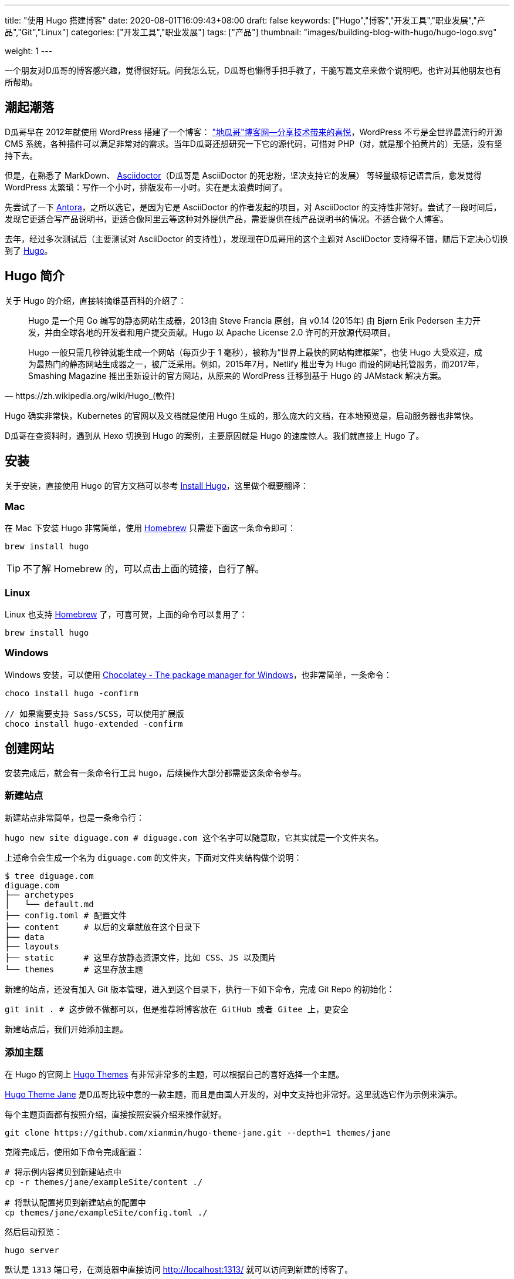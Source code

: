 ---
title: "使用 Hugo 搭建博客"
date: 2020-08-01T16:09:43+08:00
draft: false
keywords: ["Hugo","博客","开发工具","职业发展","产品","Git","Linux"]
categories: ["开发工具","职业发展"]
tags: ["产品"]
thumbnail: "images/building-blog-with-hugo/hugo-logo.svg"

weight: 1
---


一个朋友对D瓜哥的博客感兴趣，觉得很好玩。问我怎么玩，D瓜哥也懒得手把手教了，干脆写篇文章来做个说明吧。也许对其他朋友也有所帮助。

== 潮起潮落

D瓜哥早在 2012年就使用 WordPress 搭建了一个博客： https://wordpress.diguage.com/["地瓜哥"博客网—分享技术带来的喜悦^]，WordPress 不亏是全世界最流行的开源 CMS 系统，各种插件可以满足非常对的需求。当年D瓜哥还想研究一下它的源代码，可惜对 PHP（对，就是那个拍黄片的）无感，没有坚持下去。

但是，在熟悉了 MarkDown、 https://asciidoctor.org/[Asciidoctor^]（D瓜哥是 AsciiDoctor 的死忠粉，坚决支持它的发展） 等轻量级标记语言后，愈发觉得 WordPress 太繁琐：写作一个小时，排版发布一小时。实在是太浪费时间了。

先尝试了一下 https://antora.org/[Antora^]，之所以选它，是因为它是 AsciiDoctor 的作者发起的项目，对 AsciiDoctor 的支持性非常好。尝试了一段时间后，发现它更适合写产品说明书，更适合像阿里云等这种对外提供产品，需要提供在线产品说明书的情况。不适合做个人博客。

去年，经过多次测试后（主要测试对 AsciiDoctor 的支持性），发现现在D瓜哥用的这个主题对 AsciiDoctor 支持得不错，随后下定决心切换到了 https://gohugo.io/[Hugo^]。

== Hugo 简介

关于 Hugo 的介绍，直接转摘维基百科的介绍了：

[quote, https://zh.wikipedia.org/wiki/Hugo_(軟件)]
____
Hugo 是一个用 Go 编写的静态网站生成器，2013由 Steve Francia 原创，自 v0.14 (2015年) 由 Bjørn Erik Pedersen 主力开发，并由全球各地的开发者和用户提交贡献。Hugo 以 Apache License 2.0 许可的开放源代码项目。

Hugo 一般只需几秒钟就能生成一个网站（每页少于 1 毫秒），被称为“世界上最快的网站构建框架”，也使 Hugo 大受欢迎，成为最热门的静态网站生成器之一，被广泛采用。例如，2015年7月，Netlify 推出专为 Hugo 而设的网站托管服务，而2017年，Smashing Magazine 推出重新设计的官方网站，从原来的 WordPress 迁移到基于 Hugo 的 JAMstack 解决方案。
____

Hugo 确实非常快，Kubernetes 的官网以及文档就是使用 Hugo 生成的，那么庞大的文档，在本地预览是，启动服务器也非常快。

D瓜哥在查资料时，遇到从 Hexo 切换到 Hugo 的案例，主要原因就是 Hugo 的速度惊人。我们就直接上 Hugo 了。


== 安装

关于安装，直接使用 Hugo 的官方文档可以参考 https://gohugo.io/getting-started/installing/[Install Hugo^]，这里做个概要翻译：

=== Mac

在 Mac 下安装 Hugo 非常简单，使用 https://brew.sh/index_zh-cn[Homebrew^] 只需要下面这一条命令即可：

[source,bash,{source_attr}]
----
brew install hugo
----

TIP: 不了解 Homebrew 的，可以点击上面的链接，自行了解。

=== Linux

Linux 也支持 https://docs.brew.sh/Homebrew-on-Linux[Homebrew^] 了，可喜可贺，上面的命令可以复用了：

[source,bash,{source_attr}]
----
brew install hugo
----

=== Windows

Windows 安装，可以使用 https://chocolatey.org/[Chocolatey - The package manager for Windows^]，也非常简单，一条命令：

[source,bash,{source_attr}]
----
choco install hugo -confirm

// 如果需要支持 Sass/SCSS，可以使用扩展版 
choco install hugo-extended -confirm
----

== 创建网站

安装完成后，就会有一条命令行工具 `hugo`，后续操作大部分都需要这条命令参与。

=== 新建站点

新建站点非常简单，也是一条命令行：

[source,bash,{source_attr}]
----
hugo new site diguage.com # diguage.com 这个名字可以随意取，它其实就是一个文件夹名。
----

上述命令会生成一个名为 `diguage.com` 的文件夹，下面对文件夹结构做个说明：

[source,bash,{source_attr}]
----
$ tree diguage.com
diguage.com
├── archetypes
│   └── default.md
├── config.toml # 配置文件
├── content     # 以后的文章就放在这个目录下
├── data
├── layouts     
├── static      # 这里存放静态资源文件，比如 CSS、JS 以及图片
└── themes      # 这里存放主题
----

新建的站点，还没有加入 Git 版本管理，进入到这个目录下，执行一下如下命令，完成 Git Repo 的初始化：

[source,bash,{source_attr}]
----
git init . # 这步做不做都可以，但是推荐将博客放在 GitHub 或者 Gitee 上，更安全
----

新建站点后，我们开始添加主题。

=== 添加主题

在 Hugo 的官网上 https://themes.gohugo.io/[Hugo Themes^] 有非常非常多的主题，可以根据自己的喜好选择一个主题。

https://themes.gohugo.io/hugo-theme-jane/[Hugo Theme Jane^] 是D瓜哥比较中意的一款主题，而且是由国人开发的，对中文支持也非常好。这里就选它作为示例来演示。

每个主题页面都有按照介绍，直接按照安装介绍来操作就好。

[source,bash,{source_attr}]
----
git clone https://github.com/xianmin/hugo-theme-jane.git --depth=1 themes/jane
----

克隆完成后，使用如下命令完成配置：

[source,bash,{source_attr}]
----
# 将示例内容拷贝到新建站点中
cp -r themes/jane/exampleSite/content ./

# 将默认配置拷贝到新建站点的配置中
cp themes/jane/exampleSite/config.toml ./
----

然后启动预览：

[source,bash,{source_attr}]
----
hugo server
----

默认是 `1313` 端口号，在浏览器中直接访问 http://localhost:1313/ 就可以访问到新建的博客了。

根据自己的需要，修改根目录下的 `config.toml` 文件，来修改自己站点的配置。


== 附加工具推荐

=== 轻量级标记语言

使用 Hugo 搭配轻量级标记语言才是绝配！轻量级标记语言在增加稍许复杂性的情况下，可以大大提高文档的美观性和可读性。所以，可乐而不为？

这里，推荐两款轻量级标记语言。

==== AsciiDoctor

首先，推荐的是 https://asciidoctor.org/[Asciidoctor^]。本网站的所有文档都是使用 AsciiDoctor 格式来书写的。

Asciidoctor 是一套处理 AsciiDoc 的完整工具链。同时，还提供了非常完善的文档。这样，几乎可以一站式解决常见问题，而不用找各种插件来搭积木。

AsciiDoctor 在比 MarkDown 复杂度上增加了一点点，但是功能却强大好多好多倍！如果说 MarkDown 是出版界的小学生，那么 AsciiDoctor 就是出版界的大学毕业生。（在 GitHub 上读到的一句话，原文找不到了。）O'Reilly 就基于 AsciiDoctor 开发了在线图书编辑系统。

常用的文档有这么几个：

. https://asciidoctor.org/docs/asciidoc-syntax-quick-reference/[AsciiDoc Syntax Quick Reference^] -- 这是一个入门文档。常见的功能基本都可以找到说明介绍。如果想玩高级功能，可以去下面文档查找。
. https://asciidoctor.org/docs/user-manual/[Asciidoctor User Manual^] -- 这是 AsciiDoctor 的完整文档，五花八门的功能介绍都可以找到。找不到可以去 https://github.com/asciidoctor/asciidoctor[GitHub^] 上提 Issue，如果用英文，一般一天之内就会有人回复的。
. https://github.com/asciidoctor/asciidoctor-diagram[AsciiDoctor Diagram^] -- 需要图表支持的，这里提供了丰富的图表集成。
. https://github.com/asciidoctor/asciidoctor-pdf[AsciiDoctor PDF^] -- 想要直接转化成 PDF，没问题，这个工具就能帮你搞定！

==== MarkDown

坦白讲，MarkDown 是D瓜哥最早接触的轻量级标记语言。也是目前使用最广泛的轻量级标记语言。GitHub，Gitlab 以及很多工具都有完善地支持！

MarkDown 也是 Hugo 原生支持的标记语言，渲染速度非常快。同时，还支持很多简码（shortcode）。如果第一次接触，为了省去不必要的麻烦，建议从 MarkDown 玩起。

但是，MarkDown 美中不足的是，它没有标准化，有非常多的方言和扩展。这里给几个比较

. https://www.markdownguide.org/basic-syntax/[Markdown Guide: Basic Syntax^] -- 这是一个可读性非常好的 MarkDown 教程，可以从这里开始。
. https://www.markdowntutorial.com/lesson/1/[Markdown Tutorial^] -- 这是一个交互教程。
. https://github.github.com/gfm/[GitHub Flavored Markdown Spec^] -- GitHub 改进过的 MarkDown，玩 GitHub 必备。
. https://mmark.miek.nl/post/syntax/#title-block[Syntax | Mmark: powerful markdown parser^] -- 这是 hugo 支持的 MarkDown 格式。做个作为备查，或者你想玩高级玩法的时候的一个参考资料。

上面给的文档很多，找一个自己感兴趣的，通读下来，各种语法实验一遍，学会就行。不必全部通读。

=== 主题推荐

Hugo 的主题特别特别多，这里推荐两款私以为比较漂亮的主题：

==== Jane

https://themes.gohugo.io/hugo-theme-jane/[Hugo Theme Jane^] 应该是国人开发的一个主题。对中文支持得比较好，整体页面也简洁大方，干净利落。并且响应性和移动友好性也都特别棒。

image::/images/building-blog-with-hugo/hugo-theme-jane.png[{image_attr},title="Hugo Theme Jane",alt="Hugo Theme Jane",width="98%"]

==== Mainroad

https://themes.gohugo.io/mainroad/[Hugo Themes Mainroad^] 是我目前正在使用的主题，通过添加 CSS 可以很好的支持 AsciiDoctor。美中不足的是，它原生不支持“归档”页面。等有机会，D瓜哥把自己改造后的主题发布出来。

image::/images/building-blog-with-hugo/hugo-theme-mainroad.png[{image_attr},title="Hugo Theme Mainroad",alt="Hugo Theme Mainroad",width="98%"]

=== VS Code 插件

https://marketplace.visualstudio.com/items?itemName=akmittal.hugofy[hugofy^] 是 VS Code 下的一个插件，可以方便我们创建文章，非常方便，推荐。

=== 自动发布

D瓜哥推荐把博客的 Repo 放在 GitHub 上，使用 GitHub Action 可以非常方便地发布到 GitHub Pages，简直爽得不要不要的。

image::/images/building-blog-with-hugo/github-action-for-hugo.svg[{image_attr},title="Hugo to GH Pages",alt="Hugo to GH Pages",width="98%"]

https://github.com/marketplace/actions/hugo-to-gh-pages[Hugo to GH Pages^] 就是这样一个 GitHub Action 插件。大家可以尝试一下。

大家还有什么问题，欢迎留言讨论……

== 参考资料

. https://github.com/marketplace/actions/hugo-to-gh-pages[Hugo to GH Pages · Actions · GitHub Marketplace^]